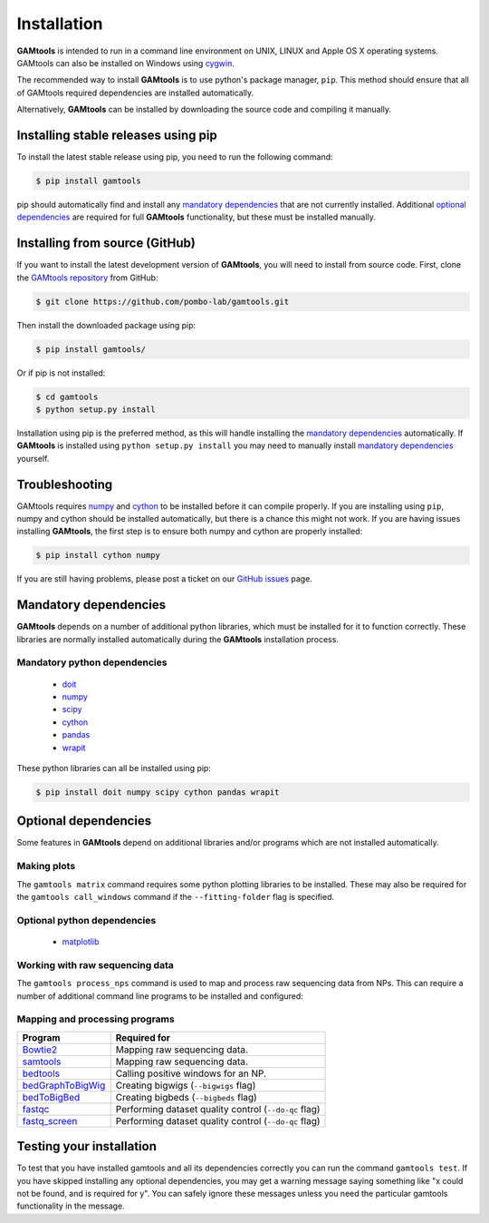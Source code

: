 ############
Installation
############

**GAMtools** is intended to run in a command line environment on UNIX, LINUX
and Apple OS X operating systems. GAMtools can also be installed on Windows
using cygwin_.

The recommended way to install **GAMtools** is to use python's package manager,
``pip``. This method should ensure that all of GAMtools required dependencies
are installed automatically.

Alternatively, **GAMtools** can be installed by downloading the source code
and compiling it manually.

====================================
Installing stable releases using pip
====================================

To install the latest stable release using pip, you need to run the
following command:

.. code-block:: bash

  $ pip install gamtools

pip should automatically find and install any `mandatory dependencies`_
that are not currently installed. Additional `optional dependencies`_ are
required for full **GAMtools** functionality, but these must be
installed manually.

===============================
Installing from source (GitHub)
===============================

If you want to install the latest development version of **GAMtools**,
you will need to install from source code. First, clone the
`GAMtools repository`_ from GitHub:

.. code-block:: bash

  $ git clone https://github.com/pombo-lab/gamtools.git

Then install the downloaded package using pip:

.. code-block:: bash

  $ pip install gamtools/

Or if pip is not installed:

.. code-block:: bash

  $ cd gamtools
  $ python setup.py install

Installation using pip is the preferred method, as this will handle installing
the `mandatory dependencies`_ automatically. If **GAMtools** is installed using
``python setup.py install`` you may need to manually install
`mandatory dependencies`_ yourself.

===============
Troubleshooting
===============

GAMtools requires numpy_ and cython_ to be installed before it can compile
properly. If you are installing using ``pip``, numpy and cython should be installed
automatically, but there is a chance this might not work. If you are having issues
installing **GAMtools**, the first step is to ensure both numpy and cython are
properly installed:

.. code-block:: bash

  $ pip install cython numpy

If you are still having problems, please post a ticket on our `GitHub issues`_ page.

===============================
Mandatory dependencies
===============================

**GAMtools** depends on a number of additional python libraries, which must
be installed for it to function correctly. These libraries are normally
installed automatically during the **GAMtools** installation process.

Mandatory python dependencies
-----------------------------

  * doit_
  * numpy_
  * scipy_
  * cython_
  * pandas_
  * wrapit_

These python libraries can all be installed using pip:

.. code-block:: bash

  $ pip install doit numpy scipy cython pandas wrapit

===============================
Optional dependencies
===============================

Some features in **GAMtools** depend on additional libraries and/or
programs which are not installed automatically.

Making plots
------------

The ``gamtools matrix`` command requires some python plotting libraries to be
installed. These may also be required for the ``gamtools call_windows`` command
if the ``--fitting-folder`` flag is specified.

Optional python dependencies
----------------------------

  * matplotlib_

Working with raw sequencing data
--------------------------------

The ``gamtools process_nps`` command is used to map and process raw sequencing
data from NPs. This can require a number of additional command line programs
to be installed and configured:

Mapping and processing programs
-------------------------------

+-------------------+-------------------------------------------------------+
| Program           | Required for                                          |
+===================+=======================================================+
| Bowtie2_          | Mapping raw sequencing data.                          |
+-------------------+-------------------------------------------------------+
| samtools_         | Mapping raw sequencing data.                          |
+-------------------+-------------------------------------------------------+
| bedtools_         | Calling positive windows for an NP.                   |
+-------------------+-------------------------------------------------------+
| bedGraphToBigWig_ | Creating bigwigs (``--bigwigs`` flag)                 |
+-------------------+-------------------------------------------------------+
| bedToBigBed_      | Creating bigbeds (``--bigbeds`` flag)                 |
+-------------------+-------------------------------------------------------+
| fastqc_           | Performing dataset quality control (``--do-qc`` flag) |
+-------------------+-------------------------------------------------------+
| fastq_screen_     | Performing dataset quality control (``--do-qc`` flag) |
+-------------------+-------------------------------------------------------+

=========================
Testing your installation
=========================

To test that you have installed gamtools and all its dependencies correctly you
can run the command ``gamtools test``. If you have skipped installing any
optional dependencies, you may get a warning message saying something like "x
could not be found, and is required for y". You can safely ignore these
messages unless you need the particular gamtools functionality in the message.


.. _cygwin: https://cygwin.com
.. _GAMtools repository: https://github.com/pombo-lab/GAMtools
.. _doit: http://pydoit.org
.. _numpy: http://www.numpy.org
.. _scipy: http://www.scipy.org
.. _cython: http://cython.org
.. _pandas: http://pandas.pydata.org
.. _wrapit: https://github.com/rbeagrie/wrapit/
.. _matplotlib: http://matplotlib.org/
.. _pybedtools: https://pythonhosted.org/pybedtools/
.. _metaseq: https://pythonhosted.org/metaseq/
.. _bowtie2: http://bowtie-bio.sourceforge.net/bowtie2
.. _bedtools: https://bedtools.readthedocs.io/en/latest/index.html
.. _samtools: http://www.htslib.org/
.. _bedGraphToBigWig: http://hgdownload.cse.ucsc.edu/admin/exe/
.. _bedToBigBed: http://hgdownload.cse.ucsc.edu/admin/exe/
.. _fastqc: http://www.bioinformatics.babraham.ac.uk/projects/fastqc/
.. _fastq_screen: http://www.bioinformatics.bbsrc.ac.uk/projects/fastq_screen/
.. _GitHub issues: https://github.com/pombo-lab/GAMtools/issues


